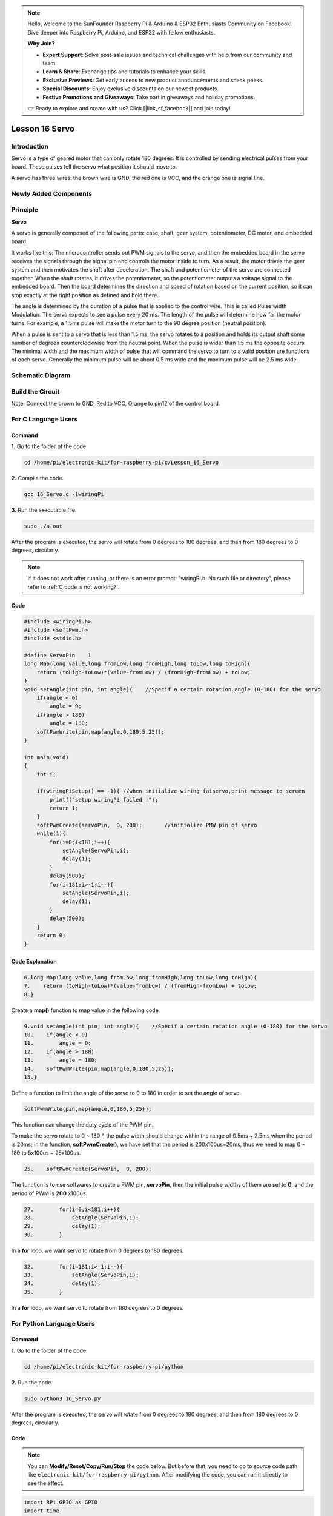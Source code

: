 .. note::

    Hello, welcome to the SunFounder Raspberry Pi & Arduino & ESP32 Enthusiasts Community on Facebook! Dive deeper into Raspberry Pi, Arduino, and ESP32 with fellow enthusiasts.

    **Why Join?**

    - **Expert Support**: Solve post-sale issues and technical challenges with help from our community and team.
    - **Learn & Share**: Exchange tips and tutorials to enhance your skills.
    - **Exclusive Previews**: Get early access to new product announcements and sneak peeks.
    - **Special Discounts**: Enjoy exclusive discounts on our newest products.
    - **Festive Promotions and Giveaways**: Take part in giveaways and holiday promotions.

    👉 Ready to explore and create with us? Click [|link_sf_facebook|] and join today!

Lesson 16 Servo
===================

**Introduction**
-----------------

Servo is a type of geared motor that can only rotate 180 degrees. It is
controlled by sending electrical pulses from your board. These pulses
tell the servo what position it should move to.

A servo has three wires: the brown wire is GND, the red one is VCC, and
the orange one is signal line.

**Newly Added Components**
---------------------------

.. image:: media_pi/image266.png
    :align: center

**Principle**
-------------------

**Servo**

A servo is generally composed of the following parts: case, shaft, gear
system, potentiometer, DC motor, and embedded board.

.. image:: media_pi/image168.png
    :align: center

It works like this: The microcontroller sends out PWM signals to the
servo, and then the embedded board in the servo receives the signals
through the signal pin and controls the motor inside to turn. As a
result, the motor drives the gear system and then motivates the shaft
after deceleration. The shaft and potentiometer of the servo are
connected together. When the shaft rotates, it drives the potentiometer,
so the potentiometer outputs a voltage signal to the embedded board.
Then the board determines the direction and speed of rotation based on
the current position, so it can stop exactly at the right position as
defined and hold there.

.. image:: media_pi/image269.png
    :align: center

The angle is determined by the duration of a pulse that is applied to
the control wire. This is called Pulse width Modulation. The servo
expects to see a pulse every 20 ms. The length of the pulse will
determine how far the motor turns. For example, a 1.5ms pulse will make
the motor turn to the 90 degree position (neutral position).

When a pulse is sent to a servo that is less than 1.5 ms, the servo
rotates to a position and holds its output shaft some number of degrees
counterclockwise from the neutral point. When the pulse is wider than
1.5 ms the opposite occurs. The minimal width and the maximum width of
pulse that will command the servo to turn to a valid position are
functions of each servo. Generally the minimum pulse will be about 0.5
ms wide and the maximum pulse will be 2.5 ms wide.

.. image:: media_pi/image170.jpeg
    :width: 800
    :align: center

**Schematic Diagram**
----------------------------

.. image:: media_pi/image240.png
    :width: 800
    :align: center

**Build the Circuit**
-------------------------

Note: Connect the brown to GND, Red to VCC, Orange to pin12 of the
control board.

.. image:: media_pi/image172.png
    :width: 800
    :align: center

**For C Language Users**
-------------------------

**Command**
^^^^^^^^^^^

**1.** Go to the folder of the code.

.. raw:: html

    <run></run>

.. code-block::

    cd /home/pi/electronic-kit/for-raspberry-pi/c/Lesson_16_Servo

**2.** Compile the code.

.. raw:: html

    <run></run>

.. code-block::

    gcc 16_Servo.c -lwiringPi

**3.** Run the executable file.

.. raw:: html

    <run></run>

.. code-block::

    sudo ./a.out

After the program is executed, the servo will rotate from 0 degrees to
180 degrees, and then from 180 degrees to 0 degrees, circularly.

.. note::

    If it does not work after running, or there is an error prompt: \"wiringPi.h: No such file or directory\", please refer to :ref:`C code is not working?`.

**Code**
^^^^^^^^^^^

.. code-block:: c

    #include <wiringPi.h>  
    #include <softPwm.h>  
    #include <stdio.h>  
      
    #define ServoPin    1         
    long Map(long value,long fromLow,long fromHigh,long toLow,long toHigh){  
        return (toHigh-toLow)*(value-fromLow) / (fromHigh-fromLow) + toLow;  
    }  
    void setAngle(int pin, int angle){    //Specif a certain rotation angle (0-180) for the servo  
        if(angle < 0)  
            angle = 0;  
        if(angle > 180)  
            angle = 180;  
        softPwmWrite(pin,map(angle,0,180,5,25));     
    }   
      
    int main(void)  
    {  
        int i;  
          
        if(wiringPiSetup() == -1){ //when initialize wiring faiservo,print message to screen  
            printf("setup wiringPi failed !");  
            return 1;   
        }  
        softPwmCreate(servoPin,  0, 200);       //initialize PMW pin of servo  
        while(1){  
            for(i=0;i<181;i++){    
                setAngle(ServoPin,i);  
                delay(1);  
            }  
            delay(500);  
            for(i=181;i>-1;i--){    
                setAngle(ServoPin,i);  
                delay(1);  
            }  
            delay(500);  
        }  
        return 0;  
    }  

**Code Explanation**
^^^^^^^^^^^^^^^^^^^^^^^^^^

.. code-block:: c

    6.long Map(long value,long fromLow,long fromHigh,long toLow,long toHigh){  
    7.    return (toHigh-toLow)*(value-fromLow) / (fromHigh-fromLow) + toLow;  
    8.}  

Create a **map()** function to map value in the following code.

.. code-block:: c

    9.void setAngle(int pin, int angle){    //Specif a certain rotation angle (0-180) for the servo  
    10.    if(angle < 0)  
    11.        angle = 0;  
    12.    if(angle > 180)  
    13.        angle = 180;  
    14.    softPwmWrite(pin,map(angle,0,180,5,25));     
    15.}   

Define a function to limit the angle of the servo to 0 to 
180 in order to set the angle of servo.

.. code-block:: c

    softPwmWrite(pin,map(angle,0,180,5,25));  

This function can change the duty cycle of the PWM pin. 

To make the servo rotate to 0 ~ 180 °, the pulse width should change 
within the range of 0.5ms ~ 2.5ms when the period is 20ms; in the function, 
**softPwmCreate()**, we have set that the period is 200x100us=20ms, thus we 
need to map 0 ~ 180 to 5x100us ~ 25x100us.

.. code-block:: c

    25.    softPwmCreate(ServoPin,  0, 200);

The function is to use softwares to create a PWM pin, **servoPin**, 
then the initial pulse widths of them are set to **0**, and the period of PWM is **200** x100us.

.. code-block:: c

    27.        for(i=0;i<181;i++){    
    28.            setAngle(ServoPin,i);  
    29.            delay(1);  
    30.        }  

In a **for** loop, we want servo to rotate from 0 degrees to 180 degrees.

.. code-block:: c

    32.        for(i=181;i>-1;i--){    
    33.            setAngle(ServoPin,i);  
    34.            delay(1);  
    35.        }  

In a **for** loop, we want servo to rotate from 180 degrees to 0 degrees.

**For Python Language Users**
--------------------------------------

**Command**
^^^^^^^^^^^^

**1.** Go to the folder of the code.

.. raw:: html

    <run></run>

.. code-block::

    cd /home/pi/electronic-kit/for-raspberry-pi/python

**2.** Run the code.

.. raw:: html

    <run></run>

.. code-block::

    sudo python3 16_Servo.py

After the program is executed, the servo will rotate from 0 degrees to
180 degrees, and then from 180 degrees to 0 degrees, circularly.

**Code** 
^^^^^^^^^^^^^

.. note::
    You can **Modify/Reset/Copy/Run/Stop** the code below. But before that, you need to go to  source code path like ``electronic-kit/for-raspberry-pi/python``. After modifying the code, you can run it directly to see the effect.

.. raw:: html

    <run></run>

.. code-block:: python

    import RPi.GPIO as GPIO  
    import time  
      
    SERVO_MIN_PULSE = 500  
    SERVO_MAX_PULSE = 2500  
      
    ServoPin = 18  
      
    def map(value, inMin, inMax, outMin, outMax):  
        return (outMax - outMin) * (value - inMin) / (inMax - inMin) + outMin  
      
    def setup():  
        global p  
        GPIO.setmode(GPIO.BCM)       # Numbers GPIOs by BCM  
        GPIO.setup(ServoPin, GPIO.OUT)   # Set ServoPin's mode is output  
        GPIO.output(ServoPin, GPIO.LOW)  # Set ServoPin to low  
        p = GPIO.PWM(ServoPin, 50)     # set Frequecy to 50Hz  
        p.start(0)                     # Duty Cycle = 0  
          
    def setAngle(angle):      # make the servo rotate to specific angle (0-180 degrees)   
        angle = max(0, min(180, angle))  
        pulse_width = map(angle, 0, 180, SERVO_MIN_PULSE, SERVO_MAX_PULSE)  
        pwm = map(pulse_width, 0, 20000, 0, 100)  
        p.ChangeDutyCycle(pwm)#map the angle to duty cycle and output it  
          
    def loop():  
        while True:  
            for i in range(0, 181, 5):   #make servo rotate from 0 to 180 deg  
                setAngle(i)     # Write to servo  
                time.sleep(0.002)  
            time.sleep(1)  
            for i in range(180, -1, -5): #make servo rotate from 180 to 0 deg  
                setAngle(i)  
                time.sleep(0.001)  
            time.sleep(1)  
      
    def destroy():  
        p.stop()  
        GPIO.cleanup()  
      
    if __name__ == '__main__':     #Program start from here  
        setup()  
        try:  
            loop()  
        except KeyboardInterrupt:  # When 'Ctrl+C' is pressed, the program destroy() will be executed. 
            destroy()

**Code Explanation**
^^^^^^^^^^^^^^^^^^^^^^^

.. code-block::

    9.def map(value, inMin, inMax, outMin, outMax):  
    10.    return (outMax - outMin) * (value - inMin) / (inMax - inMin) + outMin  

Create a **map()** function to map value in the following code.

.. code-block::

    17.  p = GPIO.PWM(ServoPin, 50)  
    18.  p.start(0)   

Set the **servoPin** to PWM pin, then the frequency to **50** hz, and the period to 20ms.
p.start(0): Run the PWM function，and set the initial value to **0**.

.. code-block::

    20.def setAngle(angle):      # make the servo rotate to specific angle (0-180 degrees)   
    21.    angle = max(0, min(180, angle))  
    22.    pulse_width = map(angle, 0, 180, SERVO_MIN_PULSE, SERVO_MAX_PULSE)  
    23.    pwm = map(pulse_width, 0, 20000, 0, 100)  
    24.    p.ChangeDutyCycle(pwm)#map the angle to duty cycle and output it  

Create a function, **setAngle()** to write angle that ranges 
from 0 to 180 into the servo.

.. code-block::

    24.p.ChangeDutyCycle(pwm)  

This function can change the duty cycle of the PWM. 
To render a range **0 ~ 180°** to the servo, the pulse width of 
the servo is set to **0.5ms-2.5ms**.

In the previous codes, the period of PWM was set to 20ms, 
thus the duty cycle of PWM is (0.5/20)%-(2.5/20)%, and the 
range 0 ~ 180 is mapped to **2.5 ~ 12.5**.

.. code-block::

    28.        for i in range(0, 181, 5):   #make servo rotate from 0 to 180 deg  
    29.            setAngle(i)     # Write to servo  
    30.            time.sleep(0.002)  

In a **for** loop, we want servo to rotate from **0** degrees to **180** degrees.  

.. code-block::

    32.        for i in range(180, -1, -5): #make servo rotate from 180 to 0 deg  
    33.            setAngle(i)  
    34.            time.sleep(0.001)  

In a **for** loop, we want servo to rotate from **180** degrees to **0** degrees.

**Phenomenon Picture**
-----------------------------

.. image:: media_pi/image173.jpeg
    :width: 800
    :align: center
